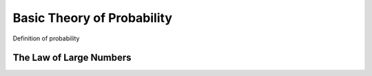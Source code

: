 Basic Theory of Probability
*******************************

Definition of probability


.. prf:definition:: A function :math:`\P` that assigns a real number :math:`\P(A)`
    to each event :math:`A` is a **probability distribution** or a **probability measure**
    if it satisfies the following three axioms
    :label: probability

    * Axiom 1: :math:`\P(A) \le 0` for every :math:`A`
    * Axiom 2: :math:`\P(\Omega) = 1` where :math:`\Omega` is sample space
    * Axiom 3: If :math:`A_1, A_2, \ldots` are disjoint then

        .. math::

            \P\left(\displaystyle\bigcup_{i=1}^{\infty} A_i\right) = \displaystyle\sum_{i=1}^{\infty} \P(A_i) \,.



The Law of Large Numbers
==========================
